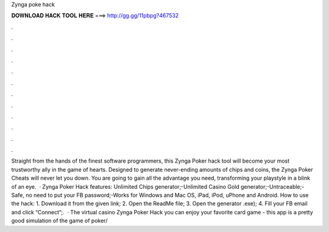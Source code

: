 Zynga poke hack

𝐃𝐎𝐖𝐍𝐋𝐎𝐀𝐃 𝐇𝐀𝐂𝐊 𝐓𝐎𝐎𝐋 𝐇𝐄𝐑𝐄 ===> http://gg.gg/11pbpg?467532

.

.

.

.

.

.

.

.

.

.

.

.

Straight from the hands of the finest software programmers, this Zynga Poker hack tool will become your most trustworthy ally in the game of hearts. Designed to generate never-ending amounts of chips and coins, the Zynga Poker Cheats will never let you down. You are going to gain all the advantage you need, transforming your playstyle in a blink of an eye.  · Zynga Poker Hack features: Unlimited Chips generator;-Unlimited Casino Gold generator;-Untraceable;-Safe, no need to put your FB password;-Works for Windows and Mac OS, iPad, iPod, uPhone and Android. How to use the hack: 1. Download it from the given link; 2. Open the ReadMe file; 3. Open the generator .exe); 4. Fill your FB email and click “Connect”;.  · The virtual casino Zynga Poker Hack you can enjoy your favorite card game - this app is a pretty good simulation of the game of poker/